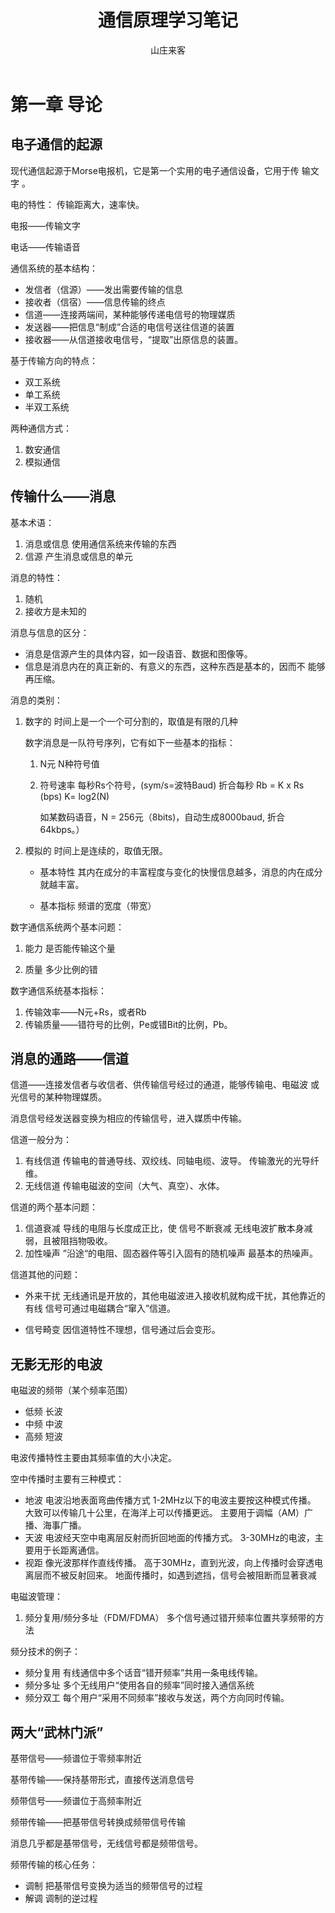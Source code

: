 #+STARTUP: overview
#+TITLE: 通信原理学习笔记
#+AUTHOR: 山庄来客
#+EMAIL: fuyajun1983cn@163.com
#+STARTUP: hidestars
#+OPTIONS:    H:3 num:nil toc:t \n:nil ::t |:t ^:t -:t f:t *:t tex:t d:(HIDE) tags:not-in-toc
#+HTML_HEAD: <link rel="stylesheet" title="Standard" href="css/worg.css" type="text/css" />


* 第一章 导论

** 电子通信的起源

    现代通信起源于Morse电报机，它是第一个实用的电子通信设备，它用于传
    输文字 。

    电的特性： 传输距离大，速率快。

    电报——传输文字 

    电话——传输语音

    通信系统的基本结构：
    - 发信者（信源）——发出需要传输的信息
    - 接收者（信宿）——信息传输的终点
    - 信道——连接两端间，某种能够传递电信号的物理媒质
    - 发送器——把信息“制成”合适的电信号送往信道的装置
    - 接收器——从信道接收电信号，“提取”出原信息的装置。

    基于传输方向的特点：
    - 双工系统
    - 单工系统
    - 半双工系统 

    两种通信方式：
    1. 数安通信
    2. 模拟通信

** 传输什么——消息

    基本术语：
    1. 消息或信息 
       使用通信系统来传输的东西
    2. 信源
       产生消息或信息的单元

    消息的特性：
    1. 随机
    2. 接收方是未知的

    消息与信息的区分：
    - 消息是信源产生的具体内容，如一段语音、数据和图像等。
    - 信息是消息内在的真正新的、有意义的东西，这种东西是基本的，因而不
      能够再压缩。

    消息的类别：
    1. 数字的
       时间上是一个一个可分割的，取值是有限的几种

       数字消息是一队符号序列，它有如下一些基本的指标：
       1) N元 
          N种符号值

       2) 符号速率
          每秒Rs个符号，(sym/s=波特Baud)
          折合每秒 Rb = K x Rs (bps)   K= log2(N)

          如某数码语音，N = 256元（8bits)，自动生成8000baud, 折合
          64kbps。）


    1. 模拟的
       时间上是连续的，取值无限。

       - 基本特性
         其内在成分的丰富程度与变化的快慢信息越多，消息的内在成分就越丰富。

       - 基本指标
         频谱的宽度（带宽）

    数字通信系统两个基本问题：
    1) 能力
       是否能传输这个量

    2) 质量
      多少比例的错

    数字通信系统基本指标：
    1. 传输效率——N元+Rs，或者Rb
    2. 传输质量——错符号的比例，Pe或错Bit的比例，Pb。

** 消息的通路——信道

    信道——连接发信者与收信者、供传输信号经过的通道，能够传输电、电磁波
    或光信号的某种物理媒质。

    消息信号经发送器变换为相应的传输信号，进入媒质中传输。

    信道一般分为：
    1. 有线信道
       传输电的普通导线、双绞线、同轴电缆、波导。
       传输激光的光导纤维。
    2. 无线信道
       传输电磁波的空间（大气、真空）、水体。

       
    信道的两个基本问题：
    1. 信道衰减
       导线的电阻与长度成正比，使 信号不断衰减
       无线电波扩散本身减弱，且被阻挡物吸收。
    2. 加性噪声
       ”沿途“的电阻、固态器件等引入固有的随机噪声
       最基本的热噪声。

    信道其他的问题：
    - 外来干扰
      无线通讯是开放的，其他电磁波进入接收机就构成干扰，其他靠近的有线
      信号可通过电磁耦合“窜入”信道。

    - 信号畸变
      因信道特性不理想，信号通过后会变形。
    

** 无影无形的电波

    电磁波的频带（某个频率范围）
    - 低频  长波
    - 中频  中波
    - 高频  短波

    电波传播特性主要由其频率值的大小决定。

    空中传播时主要有三种模式：
    - 地波
      电波沿地表面弯曲传播方式
      1-2MHz以下的电波主要按这种模式传播。
      大致可以传输几十公里，在海洋上可以传播更远。
      主要用于调幅（AM）广播、海事广播。
    - 天波
      电波经天空中电离层反射而折回地面的传播方式。
      3-30MHz的电波，主要用于长距离通信。
    - 视距
      像光波那样作直线传播。
      高于30MHz，直到光波，向上传播时会穿透电离层而不被反射回来。
      地面传播时，如遇到遮挡，信号会被阻断而显著衰减


   电磁波管理：
   1. 频分复用/频分多址（FDM/FDMA）
      多个信号通过错开频率位置共享频带的方法

   频分技术的例子：
   - 频分复用
     有线通信中多个话音“错开频率”共用一条电线传输。
   - 频分多址
     多个无线用户“使用各自的频率”同时接入通信系统
   - 频分双工
     每个用户“采用不同频率”接收与发送，两个方向同时传输。
     

** 两大“武林门派” 
    
    基带信号——频谱位于零频率附近

    基带传输——保持基带形式，直接传送消息信号


    频带信号——频谱位于高频率附近

    频带传输——把基带信号转换成频带信号传输

    消息几乎都是基带信号，无线信号都是频带信号。

    频带传输的核心任务：
    - 调制
      把基带信号变换为适当的频带信号的过程
    - 解调
      调制的逆过程
    
